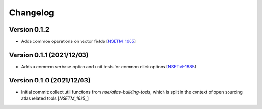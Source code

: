 Changelog
=========

Version 0.1.2
-------------
- Adds common operations on vector fields [`NSETM-1685`_]

Version 0.1.1 (2021/12/03)
--------------------------
- Adds a common verbose option and unit tests for common click options [`NSETM-1685`_]

Version 0.1.0 (2021/12/03)
--------------------------
- Initial commit: collect util functions from `nse/atlas-building-tools`, which is split in the context of open sourcing atlas related tools [`NSETM_1685_`]


.. _`NSETM-1685`: https://bbpteam.epfl.ch/project/issues/browse/NSETM-1685
